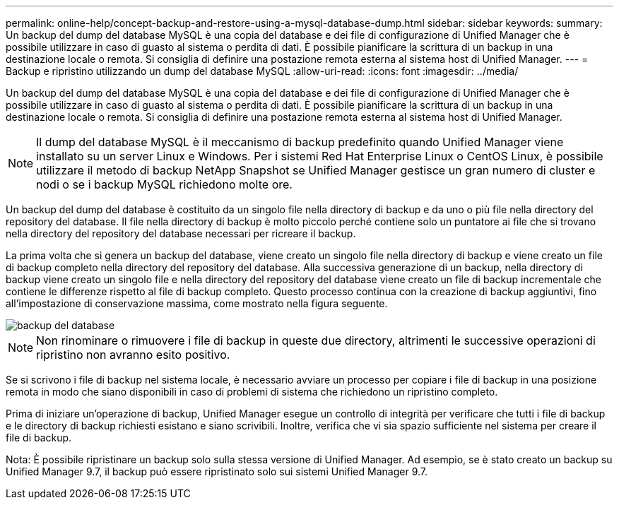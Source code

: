 ---
permalink: online-help/concept-backup-and-restore-using-a-mysql-database-dump.html 
sidebar: sidebar 
keywords:  
summary: Un backup del dump del database MySQL è una copia del database e dei file di configurazione di Unified Manager che è possibile utilizzare in caso di guasto al sistema o perdita di dati. È possibile pianificare la scrittura di un backup in una destinazione locale o remota. Si consiglia di definire una postazione remota esterna al sistema host di Unified Manager. 
---
= Backup e ripristino utilizzando un dump del database MySQL
:allow-uri-read: 
:icons: font
:imagesdir: ../media/


[role="lead"]
Un backup del dump del database MySQL è una copia del database e dei file di configurazione di Unified Manager che è possibile utilizzare in caso di guasto al sistema o perdita di dati. È possibile pianificare la scrittura di un backup in una destinazione locale o remota. Si consiglia di definire una postazione remota esterna al sistema host di Unified Manager.

[NOTE]
====
Il dump del database MySQL è il meccanismo di backup predefinito quando Unified Manager viene installato su un server Linux e Windows. Per i sistemi Red Hat Enterprise Linux o CentOS Linux, è possibile utilizzare il metodo di backup NetApp Snapshot se Unified Manager gestisce un gran numero di cluster e nodi o se i backup MySQL richiedono molte ore.

====
Un backup del dump del database è costituito da un singolo file nella directory di backup e da uno o più file nella directory del repository del database. Il file nella directory di backup è molto piccolo perché contiene solo un puntatore ai file che si trovano nella directory del repository del database necessari per ricreare il backup.

La prima volta che si genera un backup del database, viene creato un singolo file nella directory di backup e viene creato un file di backup completo nella directory del repository del database. Alla successiva generazione di un backup, nella directory di backup viene creato un singolo file e nella directory del repository del database viene creato un file di backup incrementale che contiene le differenze rispetto al file di backup completo. Questo processo continua con la creazione di backup aggiuntivi, fino all'impostazione di conservazione massima, come mostrato nella figura seguente.

image::../media/database-backup.gif[backup del database]

[NOTE]
====
Non rinominare o rimuovere i file di backup in queste due directory, altrimenti le successive operazioni di ripristino non avranno esito positivo.

====
Se si scrivono i file di backup nel sistema locale, è necessario avviare un processo per copiare i file di backup in una posizione remota in modo che siano disponibili in caso di problemi di sistema che richiedono un ripristino completo.

Prima di iniziare un'operazione di backup, Unified Manager esegue un controllo di integrità per verificare che tutti i file di backup e le directory di backup richiesti esistano e siano scrivibili. Inoltre, verifica che vi sia spazio sufficiente nel sistema per creare il file di backup.

Nota: È possibile ripristinare un backup solo sulla stessa versione di Unified Manager. Ad esempio, se è stato creato un backup su Unified Manager 9.7, il backup può essere ripristinato solo sui sistemi Unified Manager 9.7.
